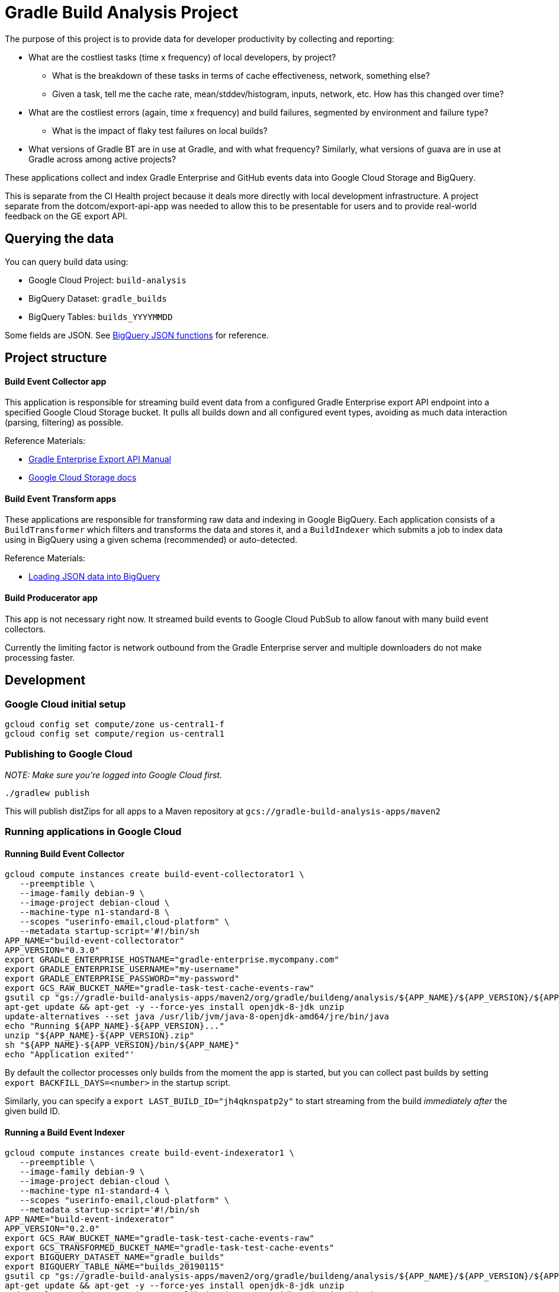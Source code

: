 = Gradle Build Analysis Project

The purpose of this project is to provide data for developer productivity by collecting and reporting:

 * What are the costliest tasks (time x frequency) of local developers, by project?
 ** What is the breakdown of these tasks in terms of cache effectiveness, network, something else?
 ** Given a task, tell me the cache rate, mean/stddev/histogram, inputs, network, etc. How has this changed over time?
 * What are the costliest errors (again, time x frequency) and build failures, segmented by environment and failure type?
 ** What is the impact of flaky test failures on local builds?
 * What versions of Gradle BT are in use at Gradle, and with what frequency? Similarly, what versions of guava are in use at Gradle across among active projects?

These applications collect and index Gradle Enterprise and GitHub events data into Google Cloud Storage and BigQuery.

This is separate from the CI Health project because it deals more directly with local development infrastructure.
A project separate from the dotcom/export-api-app was needed to allow this to be presentable for users and to provide real-world feedback on the GE export API.

== Querying the data
You can query build data using:

 * Google Cloud Project: `build-analysis`
 * BigQuery Dataset: `gradle_builds`
 * BigQuery Tables: `builds_YYYYMMDD`

Some fields are JSON. See link:https://cloud.google.com/bigquery/docs/reference/standard-sql/json_functions[BigQuery JSON functions] for reference.

== Project structure

==== Build Event Collector app
This application is responsible for streaming build event data from a configured Gradle Enterprise export API endpoint into a specified Google Cloud Storage bucket.
It pulls all builds down and all configured event types, avoiding as much data interaction (parsing, filtering) as possible.

Reference Materials:

 * link:https://docs.gradle.com/enterprise/export-api/[Gradle Enterprise Export API Manual]
 * link:https://cloud.google.com/storage/docs/uploading-objects#storage-upload-object-java[Google Cloud Storage docs]

==== Build Event Transform apps
These applications are responsible for transforming raw data and indexing in Google BigQuery.
Each application consists of a `BuildTransformer` which filters and transforms the data and stores it, and a `BuildIndexer` which submits a job to index data using in BigQuery using a given schema (recommended) or auto-detected.

Reference Materials:

 * link:https://cloud.google.com/bigquery/docs/loading-data-cloud-storage-json[Loading JSON data into BigQuery]

==== Build Producerator app
This app is not necessary right now. It streamed build events to Google Cloud PubSub to allow fanout with many build event collectors.

Currently the limiting factor is network outbound from the Gradle Enterprise server and multiple downloaders do not make processing faster.

// todo: collect raw events into day-segmented bucket keys
// TODO: generate JSON and BigQuery models from POKOs
// TODO: dashboard application which hits BigQuery and produces slick charts
// TODO: look into BigQueryML: https://cloud.google.com/bigquery/docs/bigqueryml-scientist-start and https://cloud.google.com/blog/products/gcp/preparing-and-curating-your-data-for-machine-learning

== Development

=== Google Cloud initial setup
```sh
gcloud config set compute/zone us-central1-f
gcloud config set compute/region us-central1
```

=== Publishing to Google Cloud

_NOTE: Make sure you're logged into Google Cloud first._

```sh
./gradlew publish
```

This will publish distZips for all apps to a Maven repository at `gcs://gradle-build-analysis-apps/maven2`

=== Running applications in Google Cloud

==== Running Build Event Collector
```sh
gcloud compute instances create build-event-collectorator1 \
   --preemptible \
   --image-family debian-9 \
   --image-project debian-cloud \
   --machine-type n1-standard-8 \
   --scopes "userinfo-email,cloud-platform" \
   --metadata startup-script='#!/bin/sh
APP_NAME="build-event-collectorator"
APP_VERSION="0.3.0"
export GRADLE_ENTERPRISE_HOSTNAME="gradle-enterprise.mycompany.com"
export GRADLE_ENTERPRISE_USERNAME="my-username"
export GRADLE_ENTERPRISE_PASSWORD="my-password"
export GCS_RAW_BUCKET_NAME="gradle-task-test-cache-events-raw"
gsutil cp "gs://gradle-build-analysis-apps/maven2/org/gradle/buildeng/analysis/${APP_NAME}/${APP_VERSION}/${APP_NAME}-${APP_VERSION}.zip" .
apt-get update && apt-get -y --force-yes install openjdk-8-jdk unzip
update-alternatives --set java /usr/lib/jvm/java-8-openjdk-amd64/jre/bin/java
echo "Running ${APP_NAME}-${APP_VERSION}..."
unzip "${APP_NAME}-${APP_VERSION}.zip"
sh "${APP_NAME}-${APP_VERSION}/bin/${APP_NAME}"
echo "Application exited"'
```

By default the collector processes only builds from the moment the app is started, but you can collect past builds by setting `export BACKFILL_DAYS=<number>` in the startup script.

Similarly, you can specify a `export LAST_BUILD_ID="jh4qknspatp2y"` to start streaming from the build _immediately after_ the given build ID.

==== Running a Build Event Indexer

```sh
gcloud compute instances create build-event-indexerator1 \
   --preemptible \
   --image-family debian-9 \
   --image-project debian-cloud \
   --machine-type n1-standard-4 \
   --scopes "userinfo-email,cloud-platform" \
   --metadata startup-script='#!/bin/sh
APP_NAME="build-event-indexerator"
APP_VERSION="0.2.0"
export GCS_RAW_BUCKET_NAME="gradle-task-test-cache-events-raw"
export GCS_TRANSFORMED_BUCKET_NAME="gradle-task-test-cache-events"
export BIGQUERY_DATASET_NAME="gradle_builds"
export BIGQUERY_TABLE_NAME="builds_20190115"
gsutil cp "gs://gradle-build-analysis-apps/maven2/org/gradle/buildeng/analysis/${APP_NAME}/${APP_VERSION}/${APP_NAME}-${APP_VERSION}.zip" .
apt-get update && apt-get -y --force-yes install openjdk-8-jdk unzip
update-alternatives --set java /usr/lib/jvm/java-8-openjdk-amd64/jre/bin/java
echo "Running ${APP_NAME}-${APP_VERSION}..."
unzip "${APP_NAME}-${APP_VERSION}.zip"
sh "${APP_NAME}-${APP_VERSION}/bin/${APP_NAME}"
echo "Application exited"'
```

==== Getting logs for a given instance
```sh
gcloud compute instances get-serial-port-output build-event-collectorator1
```
